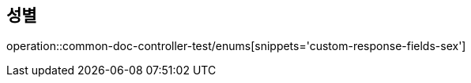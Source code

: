 :doctype: book
:icons: font

[[Sex-enums]]
== 성별
operation::common-doc-controller-test/enums[snippets='custom-response-fields-sex']